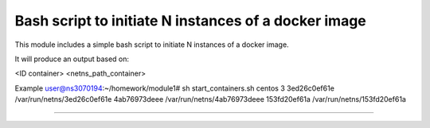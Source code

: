 Bash script to initiate N instances of a docker image
===========================================================

This module includes a simple bash script to initiate N instances of a docker image.

It will produce an output based on:

<ID container> <netns_path_container>

Example 
user@ns3070194:~/homework/module1# sh start_containers.sh centos 3
3ed26c0ef61e /var/run/netns/3ed26c0ef61e
4ab76973deee /var/run/netns/4ab76973deee
153fd20ef61a /var/run/netns/153fd20ef61a

---------------

